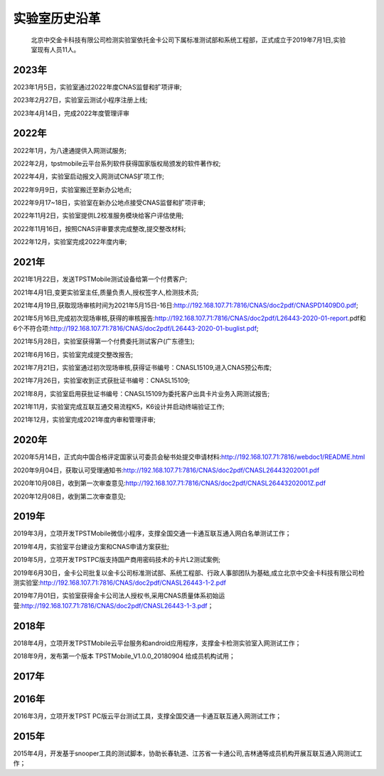 实验室历史沿革
================

    北京中交金卡科技有限公司检测实验室依托金卡公司下属标准测试部和系统工程部，正式成立于2019年7月1日,实验室现有人员11人。


.. image:: _images/lab_structure.png
    :width: 708px
    :height: 522px

2023年
-------------------

2023年1月5日，实验室通过2022年度CNAS监督和扩项评审;

2023年2月27日，实验室云测试小程序注册上线;

2023年4月14日，完成2022年度管理评审

2022年
-------------------

2022年1月，为八達通提供入网测试服务;

2022年2月，tpstmobile云平台系列软件获得国家版权局颁发的软件著作权;

2022年4月，实验室启动报文入网测试CNAS扩项工作;

2022年9月9日，实验室搬迁至新办公地点;

2022年9月17~18日，实验室在新办公地点接受CNAS监督和扩项评审;

2022年11月2日，实验室提供L2校准服务模块给客户评估使用;

2022年11月16日，按照CNAS评审要求完成整改,提交整改材料;

2022年12月，实验室完成2022年度内审;


2021年
-------------------

2021年1月22日，发送TPSTMobile测试设备给第一个付费客户;

2021年4月1日,变更实验室主任,质量负责人,授权签字人,检测技术员;

2021年4月19日,获取现场审核时间为2021年5月15日-16日:http://192.168.107.71:7816/CNAS/doc2pdf/CNASPD1409D0.pdf;

2021年5月16日,完成初次现场审核,获得的审核报告:http://192.168.107.71:7816/CNAS/doc2pdf/L26443-2020-01-report.pdf和6个不符合项:http://192.168.107.71:7816/CNAS/doc2pdf/L26443-2020-01-buglist.pdf;

2021年5月28日，实验室获得第一个付费委托测试客户(广东德生);

2021年6月16日，实验室完成提交整改报告;

2021年7月21日，实验室通过初次现场审核,获得证书编号：CNASL15109,进入CNAS预公布库;

2021年7月26日，实验室收到正式获批证书编号：CNASL15109;

2021年8月，实验室启用获批证书编号：CNASL15109为委托客户出具卡片业务入网测试报告;

2021年11月，实验室完成互联互通交易流程K5，K6设计并启动终端验证工作;

2021年12月，实验室完成2021年度内审和管理评审;

2020年
-------------------

2020年5月14日，正式向中国合格评定国家认可委员会秘书处提交申请材料:http://192.168.107.71:7816/webdoc1/README.html

2020年9月04日，获取认可受理通知书:http://192.168.107.71:7816/CNAS/doc2pdf/CNASL26443202001.pdf

2020年10月08日，收到第一次审查意见:http://192.168.107.71:7816/CNAS/doc2pdf/CNASL26443202001Z.pdf

2020年12月08日，收到第二次审查意见;

2019年
-------------------

2019年3月，立项开发TPSTMobile微信小程序，支撑全国交通一卡通互联互通入网白名单测试工作；

2019年4月，实验室平台建设方案和CNAS申请方案获批;

2019年5月，立项开发TPSTPC版支持国产商用密码技术的卡片L2测试案例;

2019年6月30日，金卡公司批复以金卡公司标准测试部、系统工程部、行政人事部团队为基础,成立北京中交金卡科技有限公司检测实验室:http://192.168.107.71:7816/CNAS/doc2pdf/CNASL26443-1-2.pdf

2019年7月01日，实验室获得金卡公司法人授权书,采用CNAS质量体系初始运营:http://192.168.107.71:7816/CNAS/doc2pdf/CNASL26443-1-3.pdf；


2018年
-------------------

2018年4月，立项开发TPSTMobile云平台服务和android应用程序，支撑金卡检测实验室入网测试工作；

2018年9月，发布第一个版本 TPSTMobile_V1.0.0_20180904 给成员机构试用；

2017年
-------------------

2016年
-------------------

2016年3月，立项开发TPST PC版云平台测试工具，支撑全国交通一卡通互联互通入网测试工作；


2015年
-------------------

2015年4月，开发基于snooper工具的测试脚本，协助长春轨道、江苏省一卡通公司,吉林通等成员机构开展互联互通入网测试工作；



















	
